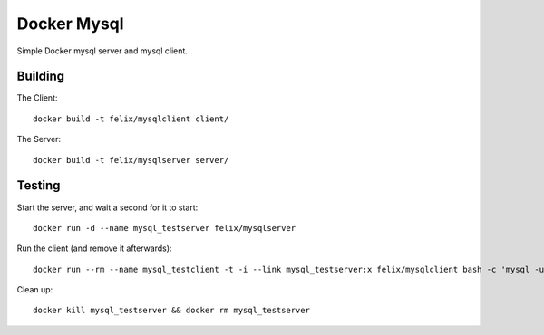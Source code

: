 Docker Mysql
============
Simple Docker mysql server and mysql client.

Building
--------
The Client::

    docker build -t felix/mysqlclient client/

The Server::

    docker build -t felix/mysqlserver server/

Testing
-------
Start the server, and wait a second for it to start::

    docker run -d --name mysql_testserver felix/mysqlserver

Run the client (and remove it afterwards)::

    docker run --rm --name mysql_testclient -t -i --link mysql_testserver:x felix/mysqlclient bash -c 'mysql -uchangeme -pchangeme -h$X_PORT_3306_TCP_ADDR -e "select 23 as id from dual"'

Clean up::

    docker kill mysql_testserver && docker rm mysql_testserver

